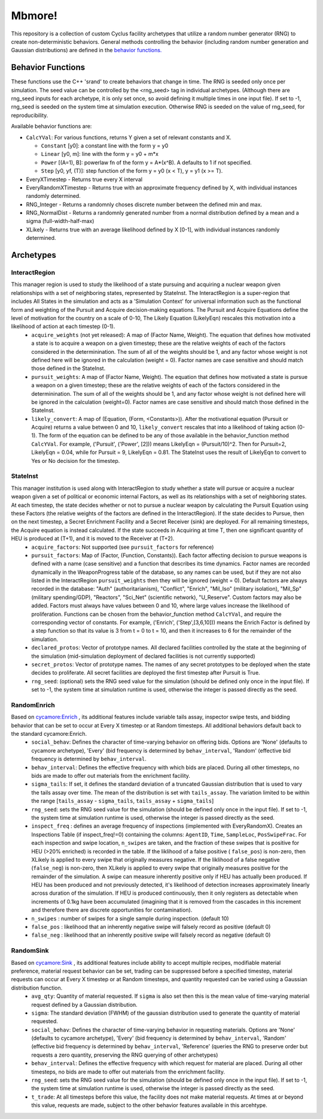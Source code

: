 
Mbmore!
==============
This repository is a collection of custom Cyclus facility archetypes that
utilize a random number generator (RNG) to create non-deterministic behaviors.
General methods controlling the behavior (including random number generation
and Gaussian distributions) are defined in the `behavior functions. <https://github.com/mbmcgarry/mbmore/blob/master/src/behavior_functions.h>`_


Behavior Functions
------------------
These functions use the C++ 'srand' to create behaviors that change in time.
The RNG is seeded only once per simulation.  The seed value can be controlled
by the <rng_seed> tag in individual archetypes. (Although there are rng_seed
inputs for each archetype, it is only set once, so avoid defining it multiple
times in one input file). If set to -1, rng_seed is seeded on the system time at
simulation execution. Otherwise RNG is seeded on the value of rng_seed, for
reproducibility.

Available behavior functions are:

* ``CalcYVal``: For various functions, returns Y given a set of relevant constants and X.
  
  - ``Constant`` [y0]:  a constant line with the form y = y0
  - ``Linear`` [y0, m]: line with the form y = y0 + m*x
  - ``Power`` [(A=1), B]: powerlaw fn of the form y = A*(x^B). A defaults to 1 if not specified.
  - ``Step`` [y0, yf, (T)]: step function of the form y = y0  (x < T), y = y1 (x >= T).

* EveryXTimestep - Returns true every X interval
* EveryRandomXTimestep - Returns true with an approximate frequency defined by X, with individual instances randomly determined.
* RNG_Integer - Returns a randomnly choses discrete number between the defined min and max.
* RNG_NormalDist - Returns a randomnly generated number from a normal distribution defined by a mean and a sigma (full-width-half-max)
* XLikely - Returns true with an average likelihood defined by X [0-1], with individual instances randomly determined. 



Archetypes
----------

InteractRegion
++++++++++++++
This manager region is used to study the likelihood of a state pursuing and acquiring a nuclear weapon given relationships with a set of neighboring states, represented by StateInst.  The InteractRegion is a super-region that includes All States in the simulation and acts as a 'Simulation Context' for universal information such as the functional form and weighting of the Pursuit and Acquire decision-making equations. The Pursuit and Acquire Equations define the level of motivation for the country on a scale of 0-10, The Likely Equation (LikelyEqn) rescales this motivation into a likelihood of action at each timestep (0-1).
  - ``acquire_weights`` (not yet released): A map of (Factor Name, Weight). The equation that defines how motivated a state is to acquire a weapon on a given timestep; these are the relative weights of each of the factors considered in the determinination. The sum of all of the weights should be 1, and any factor whose weight is not defined here will be ignored in the calculation (weight = 0). Factor names are case sensitive and should match those defined in the StateInst.
  - ``pursuit_weights``: A map of (Factor Name, Weight). The equation that defines how motivated a state is pursue a weapon on a given timestep; these are the relative weights of each of the factors considered in the determinination. The sum of all of the weights should be 1, and any factor whose weight is not defined here will be ignored in the calculation (weight=0). Factor names are case sensitive and should match those defined in the StateInst.
  - ``likely_convert``: A map of (Equation, (Form, <Constants>)). After the motivational equation (Pursuit or Acquire) returns a value between 0 and 10, ``likely_convert`` rescales that into a likelihood of taking action (0-1).  The form of the equation can be defined to be any of those available in the behavior_function method ``CalcYVal``.  For example, ('Pursuit', ('Power', [2])) means LikelyEqn = (Pursuit/10)^2. Then for Pursuit=2, LikelyEqn = 0.04, while for Pursuit = 9, LikelyEqn = 0.81.  The StateInst uses the result of LikelyEqn to convert to Yes or No decision for the timestep.

StateInst
+++++++++
This manager institution is used along with InteractRegion to study whether a state will pursue or acquire a nuclear weapon given a set of political or economic internal Factors, as well as its relationships with a set of neighboring states.  At each timestep, the state decides whether or not to pursue a nuclear weapon by calculating the Pursuit Equation using these Factors (the relative weights of the factors are defined in the InteractRegion).  If the state decides to Pursue, then on the next timestep, a Secret Enrichment Facility and a Secret Receiver (sink) are deployed. For all remaining timesteps, the Acquire equation is instead calculated. If the state succeeds in Acquiring at time T, then one significant quantity of HEU is produced at (T+1), and it is moved to the Receiver at (T+2).
  - ``acquire_factors``: Not supported (see ``pursuit_factors`` for reference)
  - ``pursuit_factors``: Map of (Factor, (Function, Constants)). Each factor affecting decision to pursue weapons is defined with a name (case sensitive) and a function that describes its time dynamics. Factor names are recorded dynamically in the WeaponProgress table of the database, so any names can be used, but if they are not also listed in the InteractRegion ``pursuit_weights`` then they will be ignored (weight = 0). Default factors are always recorded in the database: "Auth" (authoritarianism), "Conflict", "Enrich", "Mil_Iso" (military isolation), "Mil_Sp" (military spending/GDP), "Reactors", "Sci_Net" (scientific network), "U_Reserve".  Custom factors may also be added. Factors must always have values between 0 and 10, where large values increase the likelihood of proliferation. Functions can be chosen from the behavior_function method ``CalcYVal``, and require the corresponding vector of constants. For example, ('Enrich', ('Step',[3,6,10])) means the Enrich Factor is defined by a step function so that its value is 3 from t = 0 to t = 10, and then it increases to 6 for the remainder of the simulation.
  - ``declared_protos``: Vector of prototype names. All declared facilities controlled by the state at the beginning of the simulation (mid-simulation deployment of declared facilities is not currently supported)
  - ``secret_protos``: Vector of prototype names. The names of any secret prototypes to be deployed when the state decides to proliferate.  All secret facilities are deployed the first timestep after Pursuit is True.
  - ``rng_seed``: (optional)  sets the RNG seed value for the simulation (should be defined
    only once in the input file). If set to -1, the system time at simulation
    runtime is used, otherwise the integer is passed directly as the seed.


RandomEnrich
+++++++++++++
Based on `cycamore:Enrich <http://fuelcycle.org/user/cycamoreagents.html#cycamore-enrichment>`_ , its additional features include variable tails assay, inspector swipe tests, and bidding behavior that can be set to occur at Every X timestep or at Random timesteps. All additional behaviors default back to the standard cycamore:Enrich.
  - ``social_behav``: Defines the character of time-varying behavior on offering
    bids. Options are 'None' (defaults to cycamore archetype), 'Every' (bid
    frequency is determined by ``behav_interval``, 'Random' (effective bid
    frequency is determined by ``behav_interval``.
  - ``behav_interval``: Defines the effective frequency with which bids are
    placed. During all other timesteps, no bids are made to offer out
    materials from the enrichment facility.
  - ``sigma_tails``: If set, it defines the standard deviation of a
    truncated Gaussian distribution that is used
    to vary the tails assay over time. The mean of the distribution is set
    with ``tails_assay``. The variation limited to be within the range
    [``tails_assay`` - ``sigma_tails``, ``tails_assay`` + ``sigma_tails``]
  - ``rng_seed``: sets the RNG seed value for the simulation (should be defined
    only once in the input file). If set to -1, the system time at simulation
    runtime is used, otherwise the integer is passed directly as the seed.
  - ``inspect_freq`` : defines an average frequency of inspections (implemented
    with EveryRandomX).  Creates an Inspections Table (if inspect_freq!=0)
    containing the columns: ``AgentID``, ``Time``, ``SampleLoc``,
    ``PosSwipeFrac``.  For each inspection and swipe location, ``n_swipes``
    are taken, and the fraction of these swipes that is positive for HEU (>20%
    enriched) is recorded in the table.  If the liklihood of a false positive (
    ``false_pos``) is non-zero, then XLikely is applied to every swipe that
    originally measures negative.  If the liklihood of a false negative
    (``false_neg``) is non-zero, then XLikely is applied to every swipe that
    originally measures positive for the remainder of the simulation. A swipe
    can measure inherently positive only if HEU has actually been produced.  If
    HEU has been produced and not previously detected, it's likelihood of
    detection increases approximately linearly across duration of the
    simulation.  If HEU is produced continuously, then it only registers as
    detectable when increments of 0.1kg have been accumulated (imagining that it
    is removed from the cascades in this increment and therefore there are
    discrete opportunities for contamination).
  - ``n_swipes`` : number of swipes for a single sample during inspection.
    (default 10)
  - ``false_pos`` : likelihood that an inherently negative swipe will falsely
    record as positive (default 0)
  - ``false_neg`` : likelihood that an inherently positive swipe will falsely
    record as negative (default 0)

RandomSink
+++++++++++
Based on `cycamore:Sink <http://fuelcycle.org/user/cycamoreagents.html#cycamore-sink>`_ , its additional features include ability to accept multiple recipes,  modifiable material preference, material request behavior can be set, trading can be suppressed before a specified timestep, material requests can occur at Every X timestep or at Random timesteps, and quantity requested can be varied using a Gaussian distribution function.
  - ``avg_qty``: Quantity of material requested. If ``sigma`` is also set then
    this is the mean value of time-varying material request defined by a
    Gaussian distribution.
  - ``sigma``: The standard deviation (FWHM) of the gaussian distribution used
    to generate the quantity of material requested.
  - ``social_behav``: Defines the character of time-varying behavior in
    requesting materials. Options are 'None' (defaults to cycamore archetype),
    'Every' (bid frequency is determined by ``behav_interval``, 'Random'
    (effective bid frequency is determined by ``behav_interval``, 'Reference'
    (queries the RNG to preserve order but requests a zero quantity, preserving
    the RNG querying of other archetypes)
  - ``behav_interval``: Defines the effective frequency with which request for
    material are placed. During all other timesteps, no bids are made to offer
    out materials from the enrichment facility.
  - ``rng_seed``: sets the RNG seed value for the simulation (should be defined
    only once in the input file). If set to -1, the system time at simulation
    runtime is used, otherwise the integer is passed directly as the seed.
  - ``t_trade``: At all timesteps before this value, the facility does not make
    material requests. At times at or beyond this value, requests are made,
    subject to the other behavior features available in this arcehtype.